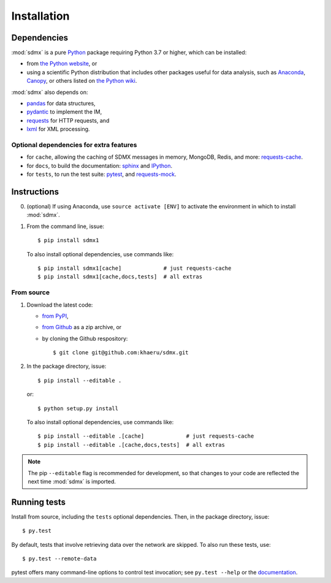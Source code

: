 Installation
************

Dependencies
============

:mod:`sdmx` is a pure `Python <https://python.org>`_ package requiring Python 3.7 or higher, which can be installed:

- from `the Python website <https://www.python.org/downloads/>`_, or
- using a scientific Python distribution that includes other packages useful
  for data analysis, such as
  `Anaconda <https://store.continuum.io/cshop/anaconda/>`_,
  `Canopy <https://www.enthought.com/products/canopy/>`_, or
  others listed on `the Python wiki
  <https://wiki.python.org/moin/PythonDistributions>`_.

:mod:`sdmx` also depends on:

- `pandas <http://pandas.pydata.org>`_ for data structures,
- `pydantic <https://pydantic-docs.helpmanual.io>`_ to implement the IM,
- `requests <https://pypi.python.org/pypi/requests/>`_ for HTTP requests, and
- `lxml <http://www.lxml.de>`_ for XML processing.

Optional dependencies for extra features
----------------------------------------

- for ``cache``, allowing the caching of SDMX messages in memory, MongoDB,
  Redis, and more: `requests-cache <https://requests-cache.readthedocs.io>`_.
- for ``docs``, to build the documentation: `sphinx <https://sphinx-doc.org>`_
  and `IPython <https://ipython.org>`_.
- for ``tests``, to run the test suite: `pytest <https://pytest.org>`_, and
  `requests-mock <https://requests-mock.readthedocs.io>`_.

Instructions
============

0. (optional) If using Anaconda, use ``source activate [ENV]`` to activate the
   environment in which to install :mod:`sdmx`.
1. From the command line, issue::

    $ pip install sdmx1

   To also install optional dependencies, use commands like::

    $ pip install sdmx1[cache]             # just requests-cache
    $ pip install sdmx1[cache,docs,tests]  # all extras

From source
-----------

1. Download the latest code:

   - `from PyPI <https://pypi.org/project/sdmx1/#files>`_,
   - `from Github <https://github.com/khaeru/sdmx>`_ as a zip archive, or
   - by cloning the Github respository::

     $ git clone git@github.com:khaeru/sdmx.git

2. In the package directory, issue::

    $ pip install --editable .

   or::

    $ python setup.py install

   To also install optional dependencies, use commands like::

    $ pip install --editable .[cache]             # just requests-cache
    $ pip install --editable .[cache,docs,tests]  # all extras


.. note:: The pip ``--editable`` flag is recommended for development, so that changes to your code are reflected the next time :mod:`sdmx` is imported.

Running tests
=============

Install from source, including the ``tests`` optional dependencies.
Then, in the package directory, issue::

    $ py.test

By default, tests that involve retrieving data over the network are skipped. To
also run these tests, use::

    $ py.test --remote-data

pytest offers many command-line options to control test invocation; see ``py.test --help`` or the `documentation <https://pytest.org>`_.
